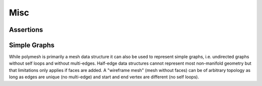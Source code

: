 Misc
====

Assertions
----------


Simple Graphs
-------------

While polymesh is primarily a mesh data structure it can also be used to represent simple graphs, i.e. undirected graphs without self loops and without multi-edges.
Half-edge data structures cannot represent most non-manifold geometry but that limitations only applies if faces are added.
A "wireframe mesh" (mesh without faces) can be of arbitrary topology as long as edges are unique (no multi-edge) and start and end vertex are different (no self loops).
